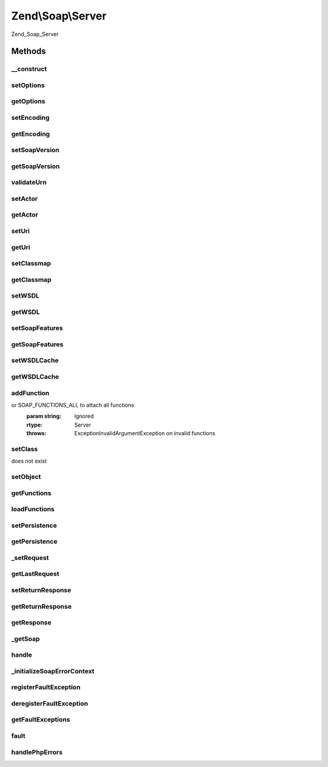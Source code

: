 .. Soap/Server.php generated using docpx on 01/30/13 03:32am


Zend\\Soap\\Server
==================

Zend_Soap_Server

Methods
+++++++

__construct
-----------

.. function:: __construct()


    Constructor
    
    Sets display_errors INI setting to off (prevent client errors due to bad
    XML in response). Registers {@link handlePhpErrors()} as error handler
    for E_USER_ERROR.
    
    If $wsdl is provided, it is passed on to {@link setWSDL()}; if any
    options are specified, they are passed on to {@link setOptions()}.

    :param string: 
    :param array: 

    :throws Exception\ExtensionNotLoadedException: 



setOptions
----------

.. function:: setOptions()


    Set Options
    
    Allows setting options as an associative array of option => value pairs.

    :param array|Traversable: 

    :rtype: \Zend\Soap\Server 



getOptions
----------

.. function:: getOptions()


    Return array of options suitable for using with SoapServer constructor

    :rtype: array 



setEncoding
-----------

.. function:: setEncoding()


    Set encoding

    :param string: 

    :rtype: Server 

    :throws: Exception\InvalidArgumentException with invalid encoding argument



getEncoding
-----------

.. function:: getEncoding()


    Get encoding

    :rtype: string 



setSoapVersion
--------------

.. function:: setSoapVersion()


    Set SOAP version

    :param int: One of the SOAP_1_1 or SOAP_1_2 constants

    :rtype: Server 

    :throws: Exception\InvalidArgumentException with invalid soap version argument



getSoapVersion
--------------

.. function:: getSoapVersion()


    Get SOAP version

    :rtype: int 



validateUrn
-----------

.. function:: validateUrn()


    Check for valid URN

    :param string: 

    :rtype: true 

    :throws: Exception\InvalidArgumentException on invalid URN



setActor
--------

.. function:: setActor()


    Set actor
    
    Actor is the actor URI for the server.

    :param string: 

    :rtype: Server 



getActor
--------

.. function:: getActor()


    Retrieve actor

    :rtype: string 



setUri
------

.. function:: setUri()


    Set URI
    
    URI in SoapServer is actually the target namespace, not a URI; $uri must begin with 'urn:'.

    :param string: 

    :rtype: Server 



getUri
------

.. function:: getUri()


    Retrieve URI

    :rtype: string 



setClassmap
-----------

.. function:: setClassmap()


    Set classmap

    :param array: 

    :rtype: Server 

    :throws: Exception\InvalidArgumentException for any invalid class in the class map



getClassmap
-----------

.. function:: getClassmap()


    Retrieve classmap

    :rtype: mixed 



setWSDL
-------

.. function:: setWSDL()


    Set wsdl

    :param string: URI or path to a WSDL

    :rtype: Server 



getWSDL
-------

.. function:: getWSDL()


    Retrieve wsdl

    :rtype: string 



setSoapFeatures
---------------

.. function:: setSoapFeatures()


    Set the SOAP Feature options.

    :param string|int: 

    :rtype: Server 



getSoapFeatures
---------------

.. function:: getSoapFeatures()


    Return current SOAP Features options

    :rtype: int 



setWSDLCache
------------

.. function:: setWSDLCache()


    Set the SOAP WSDL Caching Options

    :param string|int|bool: 

    :rtype: Server 



getWSDLCache
------------

.. function:: getWSDLCache()


    Get current SOAP WSDL Caching option



addFunction
-----------

.. function:: addFunction()


    Attach a function as a server method

    :param array|string: Function name, array of function names to attach,
or SOAP_FUNCTIONS_ALL to attach all functions
    :param string: Ignored

    :rtype: Server 

    :throws: Exception\InvalidArgumentException on invalid functions



setClass
--------

.. function:: setClass()


    Attach a class to a server
    
    Accepts a class name to use when handling requests. Any additional
    arguments will be passed to that class' constructor when instantiated.
    
    See {@link setObject()} to set preconfigured object instances as request handlers.

    :param string|object: Class name or object instance which executes SOAP Requests at endpoint.
    :param string: 
    :param $argv: 

    :rtype: Server 

    :throws: Exception\InvalidArgumentException if called more than once, or if class
does not exist



setObject
---------

.. function:: setObject()


    Attach an object to a server
    
    Accepts an instanciated object to use when handling requests.

    :param object: 

    :throws Exception\InvalidArgumentException: 

    :rtype: Server 



getFunctions
------------

.. function:: getFunctions()


    Return a server definition array
    
    Returns a list of all functions registered with {@link addFunction()},
    merged with all public methods of the class set with {@link setClass()}
    (if any).


    :rtype: array 



loadFunctions
-------------

.. function:: loadFunctions()


    Unimplemented: Load server definition

    :param array: 

    :rtype: void 

    :throws: Exception\RuntimeException Unimplemented



setPersistence
--------------

.. function:: setPersistence()


    Set server persistence

    :param int: 

    :throws Exception\InvalidArgumentException: 

    :rtype: Server 



getPersistence
--------------

.. function:: getPersistence()


    Get server persistence

    :rtype: int 



_setRequest
-----------

.. function:: _setRequest()


    Set request
    
    $request may be any of:
    - DOMDocument; if so, then cast to XML
    - DOMNode; if so, then grab owner document and cast to XML
    - SimpleXMLElement; if so, then cast to XML
    - stdClass; if so, calls __toString() and verifies XML
    - string; if so, verifies XML

    :param DOMDocument|DOMNode|SimpleXMLElement|stdClass|string: 

    :throws Exception\InvalidArgumentException: 

    :rtype: Server 



getLastRequest
--------------

.. function:: getLastRequest()


    Retrieve request XML

    :rtype: string 



setReturnResponse
-----------------

.. function:: setReturnResponse()


    Set return response flag
    
    If true, {@link handle()} will return the response instead of
    automatically sending it back to the requesting client.
    
    The response is always available via {@link getResponse()}.

    :param bool: 

    :rtype: Server 



getReturnResponse
-----------------

.. function:: getReturnResponse()


    Retrieve return response flag

    :rtype: bool 



getResponse
-----------

.. function:: getResponse()


    Get response XML

    :rtype: string 



_getSoap
--------

.. function:: _getSoap()


    Get SoapServer object
    
    Uses {@link $wsdl} and return value of {@link getOptions()} to instantiate
    SoapServer object, and then registers any functions or class with it, as
    well as persistence.

    :rtype: \SoapServer 



handle
------

.. function:: handle()


    Handle a request
    
    Instantiates SoapServer object with options set in object, and
    dispatches its handle() method.
    
    $request may be any of:
    - DOMDocument; if so, then cast to XML
    - DOMNode; if so, then grab owner document and cast to XML
    - SimpleXMLElement; if so, then cast to XML
    - stdClass; if so, calls __toString() and verifies XML
    - string; if so, verifies XML
    
    If no request is passed, pulls request using php:://input (for
    cross-platform compatibility purposes).

    :param DOMDocument|DOMNode|SimpleXMLElement|stdClass|string: Optional request

    :rtype: void|string 



_initializeSoapErrorContext
---------------------------

.. function:: _initializeSoapErrorContext()


    Method initializes the error context that the SOAPServer environment will run in.

    :rtype: bool display_errors original value



registerFaultException
----------------------

.. function:: registerFaultException()


    Register a valid fault exception

    :param string|array: Exception class or array of exception classes

    :rtype: Server 



deregisterFaultException
------------------------

.. function:: deregisterFaultException()


    Deregister a fault exception from the fault exception stack

    :param string: 

    :rtype: bool 



getFaultExceptions
------------------

.. function:: getFaultExceptions()


    Return fault exceptions list

    :rtype: array 



fault
-----

.. function:: fault()


    Generate a server fault
    
    Note that the arguments are reverse to those of SoapFault.
    
    If an exception is passed as the first argument, its message and code
    will be used to create the fault object if it has been registered via
    {@Link registerFaultException()}.


    :param string|\Exception: 
    :param string: SOAP Fault Codes

    :rtype: SoapFault 



handlePhpErrors
---------------

.. function:: handlePhpErrors()


    Throw PHP errors as SoapFaults

    :param int: 
    :param string: 
    :param string: 
    :param int: 
    :param array: 

    :rtype: void 

    :throws: SoapFault 



